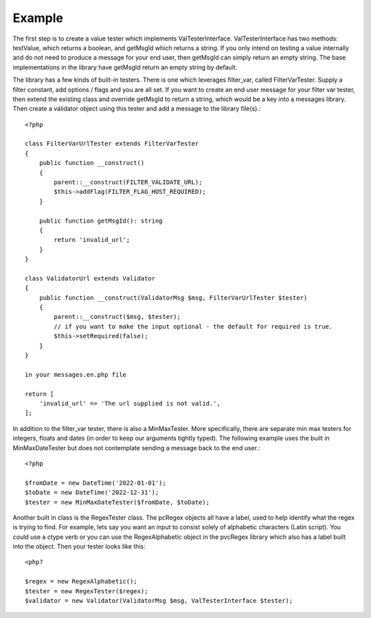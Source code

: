 =======
Example
=======

The first step is to create a value tester which implements ValTesterInterface.  ValTesterInterface has two
methods: testValue, which returns a boolean, and getMsgId which returns a string.  If you only intend on testing
a value internally and do not need to produce a message for your end user, then getMsgId can simply return an empty
string.  The base implementations in the library have getMsgId return an empty string by default.

The library has a few kinds of built-in testers.  There is one which leverages filter_var, called FilterVarTester.
Supply a filter constant, add options / flags and you are all set.  If you want to create an end user message for your filter
var tester, then extend the existing class and override getMsgId to return a string, which would be a key into a
messages library.  Then create a validator object using this tester and add a message to the library file(s).::


    <?php

    class FilterVarUrlTester extends FilterVarTester
    {
        public function __construct()
        {
            parent::__construct(FILTER_VALIDATE_URL);
            $this->addFlag(FILTER_FLAG_HOST_REQUIRED);
        }

        public function getMsgId(): string
        {
            return 'invalid_url';
        }
    }

    class ValidatorUrl extends Validator
    {
        public function __construct(ValidatorMsg $msg, FilterVarUrlTester $tester)
        {
            parent::__construct($msg, $tester);
            // if you want to make the input optional - the default for required is true.
            $this->setRequired(false);
        }
    }

    in your messages.en.php file

    return [
        'invalid_url' => 'The url supplied is not valid.',
    ];

In addition to the filter_var tester, there is also a MinMaxTester.  More specifically, there are separate min max
testers for integers, floats and dates (in order to keep our arguments tightly typed).  The following example uses the
built in MinMaxDateTester but does not contemplate sending a  message back to the end user.::

    <?php

    $fromDate = new DateTime('2022-01-01');
    $toDate = new DateTime('2022-12-31');
    $tester = new MinMaxDateTester($fromDate, $toDate);

Another built in class is the RegexTester class.  The pcRegex objects all have a label, used to help identify what
the regex is trying to find.  For example, lets say you want an input to consist solely of alphabetic characters
(Latin script).  You could use a ctype verb or you can use the RegexAlphabetic object in the pvcRegex library which
also has a label built into the object.  Then your tester looks like this::

    <php?

    $regex = new RegexAlphabetic();
    $tester = new RegexTester($regex);
    $validator = new Validator(ValidatorMsg $msg, ValTesterInterface $tester);


